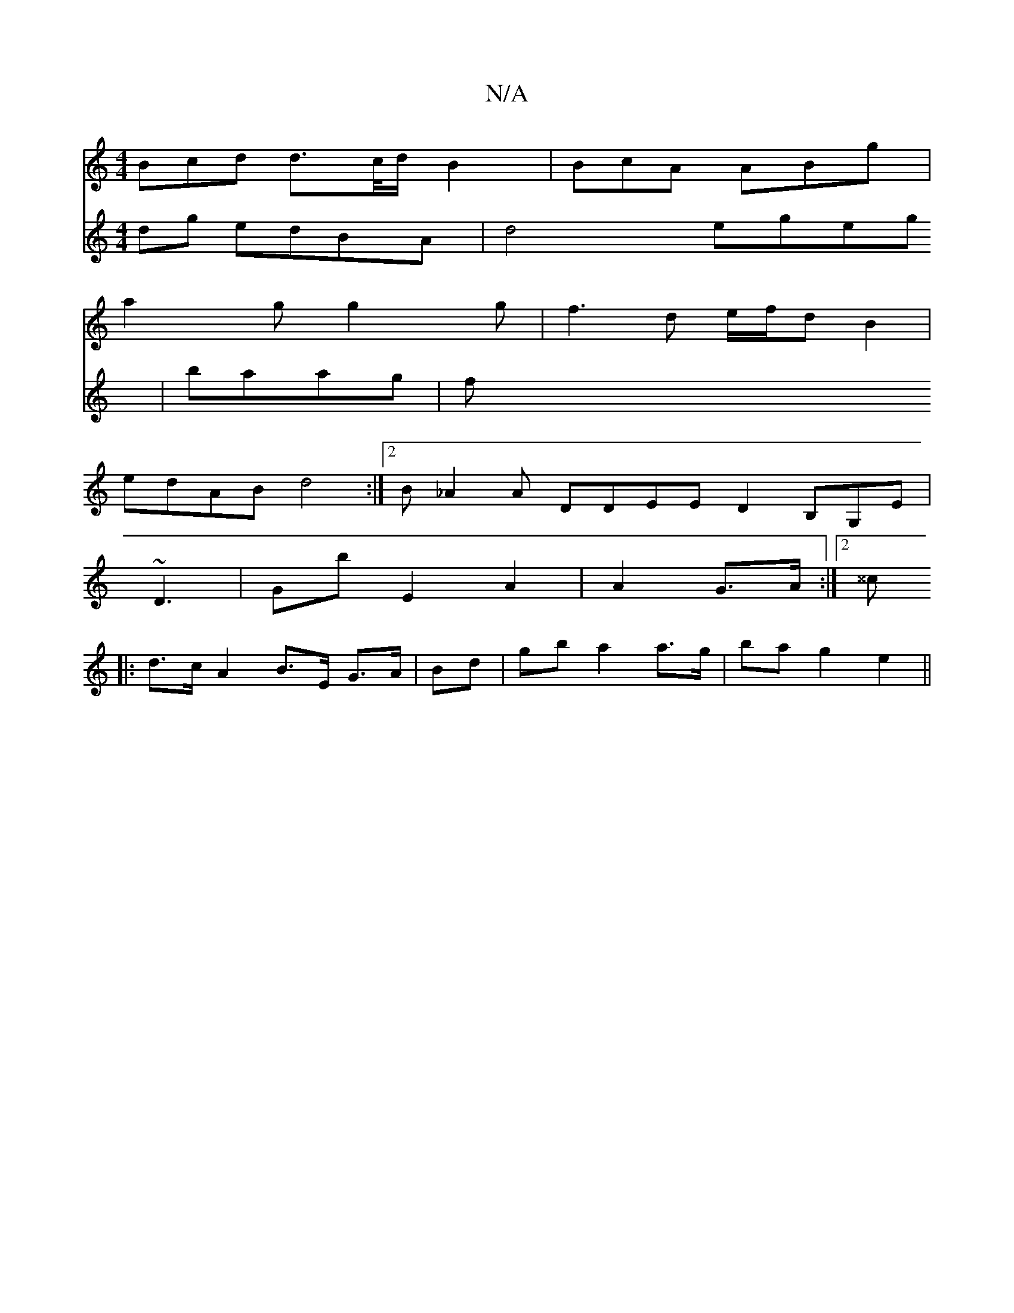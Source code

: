 X:1
T:N/A
M:4/4
R:N/A
K:Cmajor
 Bcd d>c/d/B2 | BcA ABg |
a2 g g2 g|f3d e/f/d B2 |
edAB d4 :|2 B_A2A DDEE D2 B,G,E|
~D3|Gb/1/2 E2 A2 | A2G>A:|2 ^^c
|: d>c A2 B>E G>A|Bd |gb a2 a>g | ba g2 e2 ||
V:{c}(3Bcc dg edBA | d4 egeg |
baag |f